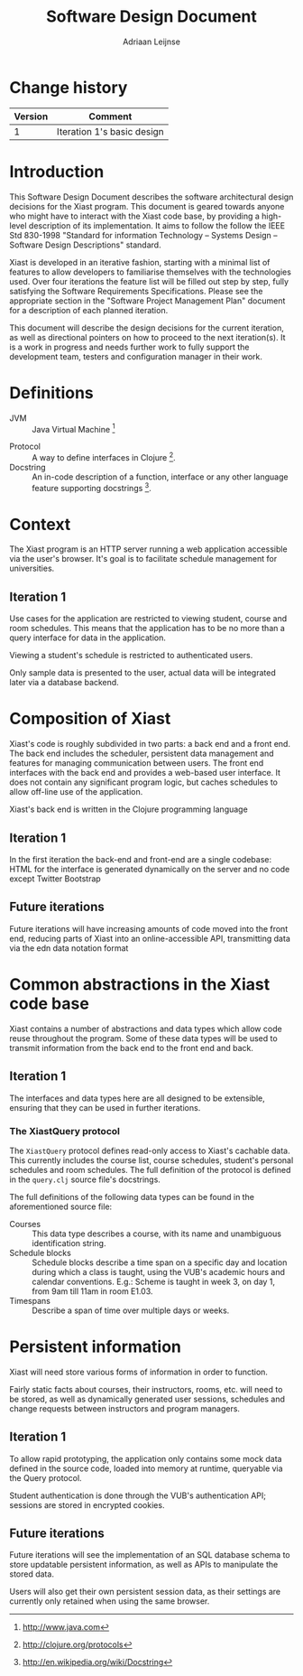 #+TITLE: Software Design Document
#+AUTHOR: Adriaan Leijnse

* Change history
| Version | Comment                    |
|---------+----------------------------|
|       1 | Iteration 1's basic design |


* Introduction

This Software Design Document describes the software architectural
design decisions for the Xiast program. This document
is geared towards anyone who might have to interact with the Xiast
code base, by providing a high-level description of its
implementation. It aims to follow the follow the IEEE Std 830-1998
"Standard for information Technology -- Systems Design -- Software
Design Descriptions" standard.

Xiast is developed in an iterative fashion, starting with a minimal
list of features to allow developers to familiarise themselves with
the technologies used. Over four iterations the feature list will be
filled out step by step, fully satisfying the Software Requirements
Specifications. Please see the appropriate section in the "Software
Project Management Plan" document for a description of each planned
iteration.

This document will describe the design decisions for the current
iteration, as well as directional pointers on how to proceed to the
next iteration(s). It is a work in progress and needs further work to
fully support the development team, testers and configuration manager
in their work.

* Definitions
- JVM :: Java Virtual Machine [fn::http://www.java.com]
# - Server-side ::
# - Client-side ::
- Protocol :: A way to define interfaces in Clojure
              [fn::http://clojure.org/protocols].
- Docstring :: An in-code description of a function, interface or any
               other language feature supporting docstrings
               [fn::http://en.wikipedia.org/wiki/Docstring].

* Context
The Xiast program is an HTTP server running a web application
accessible via the user's browser. It's goal is to facilitate schedule
management for universities.

** Iteration 1
Use cases for the application are restricted to viewing
student, course and room schedules. This means that the application
has to be no more than a query interface for data in the
application.

Viewing a student's schedule is restricted to authenticated users.

Only sample data is presented to the user, actual data will be
integrated later via a database backend.

* Composition of Xiast
Xiast's code is roughly subdivided in two parts: a back end and a
front end. The back end includes the scheduler, persistent data
management and features for managing communication between users. The
front end interfaces with the back end and provides a web-based user
interface. It does not contain any significant program logic, but
caches schedules to allow off-line use of the application.

Xiast's back end is written in the Clojure programming language
[fn::http://clojure.org], which runs on the JVM. Front end code
running in the browser will be written in JavaScript.

** Iteration 1
In the first iteration the back-end and front-end are a single
codebase: HTML for the interface is generated dynamically on the
server and no code except Twitter Bootstrap
[fn::http://getbootstrap.com] front-end UI framework's will run in the
browser.

** Future iterations
Future iterations will have increasing amounts of code moved into the
front end, reducing parts of Xiast into an online-accessible API,
transmitting data via the edn data notation format
[fn::http://edn-format.org].

* Common abstractions in the Xiast code base
Xiast contains a number of abstractions and data types which allow
code reuse throughout the program. Some of these data types will be
used to transmit information from the back end to the front end and
back.

** Iteration 1
The interfaces and data types here are all designed to be extensible,
ensuring that they can be used in further iterations.

*** The XiastQuery protocol
The =XiastQuery= protocol defines read-only access to Xiast's cachable
data. This currently includes the course list, course schedules,
student's personal schedules and room schedules. The full definition
of the protocol is defined in the =query.clj= source file's docstrings.

The full definitions of the following data types can be found in the
aforementioned source file:
- Courses :: This data type describes a course, with its name and unambiguous
             identification string.
- Schedule blocks :: Schedule blocks describe a time span on a
     specific day and location during which a class is taught, using
     the VUB's academic hours and calendar conventions. E.g.: Scheme
     is taught in week 3, on day 1, from 9am till 11am in room E1.03.
- Timespans :: Describe a span of time over multiple days or weeks.


* Persistent information
Xiast will need store various forms of information in order to
function.

Fairly static facts about courses, their instructors, rooms, etc. will
need to be stored, as well as dynamically generated user sessions,
schedules and change requests between instructors and program
managers.

** Iteration 1
To allow rapid prototyping, the application only contains some mock
data defined in the source code, loaded into memory at runtime,
queryable via the Query protocol.

Student authentication is done through the VUB's authentication
API; sessions are stored in encrypted cookies.

** Future iterations
Future iterations will see the implementation of an SQL database
schema to store updatable persistent information, as well as
APIs to manipulate the stored data.

Users will also get their own persistent session data, as their
settings are currently only retained when using the same browser.
